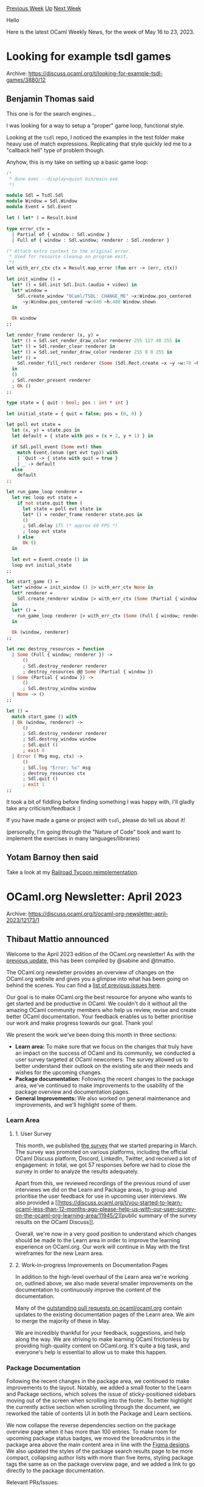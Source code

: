 #+OPTIONS: ^:nil
#+OPTIONS: html-postamble:nil
#+OPTIONS: num:nil
#+OPTIONS: toc:nil
#+OPTIONS: author:nil
#+HTML_HEAD: <style type="text/css">#table-of-contents h2 { display: none } .title { display: none } .authorname { text-align: right }</style>
#+HTML_HEAD: <style type="text/css">.outline-2 {border-top: 1px solid black;}</style>
#+TITLE: OCaml Weekly News
[[https://alan.petitepomme.net/cwn/2023.05.16.html][Previous Week]] [[https://alan.petitepomme.net/cwn/index.html][Up]] [[https://alan.petitepomme.net/cwn/2023.05.30.html][Next Week]]

Hello

Here is the latest OCaml Weekly News, for the week of May 16 to 23, 2023.

#+TOC: headlines 1


* Looking for example tsdl games
:PROPERTIES:
:CUSTOM_ID: 1
:END:
Archive: https://discuss.ocaml.org/t/looking-for-example-tsdl-games/3880/12

** Benjamin Thomas said


This one is for the search engines...

I was looking for a way to setup a "proper" game loop, functional style.

Looking at the ~tsdl~ repo, I noticed the examples in the test folder make heavy use of match expressions.
Replicating that style quickly led me to a "callback hell" type of problem though.

Anyhow, this is my take on setting up a basic game loop:

#+begin_src ocaml
(*
 * dune exec --display=quiet bin/main.exe
 *)

module Sdl = Tsdl.Sdl
module Window = Sdl.Window
module Event = Sdl.Event

let ( let* ) = Result.bind

type error_ctx =
  | Partial of { window : Sdl.window }
  | Full of { window : Sdl.window; renderer : Sdl.renderer }

(* Attach extra context to the original error.
 * Used for resource cleanup on program exit.
 *)
let with_err_ctx ctx = Result.map_error (fun err -> (err, ctx))

let init_window () =
  let* () = Sdl.init Sdl.Init.(audio + video) in
  let* window =
    Sdl.create_window "OCaml/TSDL: CHANGE_ME" ~x:Window.pos_centered
      ~y:Window.pos_centered ~w:640 ~h:480 Window.shown
  in

  Ok window
;;

let render_frame renderer (x, y) =
  let* () = Sdl.set_render_draw_color renderer 255 127 40 255 in
  let* () = Sdl.render_clear renderer in
  let* () = Sdl.set_render_draw_color renderer 255 0 0 255 in
  let* () =
    Sdl.render_fill_rect renderer (Some (Sdl.Rect.create ~x ~y ~w:70 ~h:70))
  in
  ()
  ; Sdl.render_present renderer
  ; Ok ()
;;

type state = { quit : bool; pos : int * int }

let initial_state = { quit = false; pos = (0, 0) }

let poll evt state =
  let (x, y) = state.pos in
  let default = { state with pos = (x + 2, y + 1) } in

  if Sdl.poll_event (Some evt) then
    match Event.(enum (get evt typ)) with
    | `Quit -> { state with quit = true }
    | _ -> default
  else
    default
;;

let run_game_loop renderer =
  let rec loop evt state =
    if not state.quit then (
      let state = poll evt state in
      let* () = render_frame renderer state.pos in
      ()
      ; Sdl.delay 17l (* approx 60 FPS *)
      ; loop evt state
    ) else
      Ok ()
  in

  let evt = Event.create () in
  loop evt initial_state
;;

let start_game () =
  let* window = init_window () |> with_err_ctx None in
  let* renderer =
    Sdl.create_renderer window |> with_err_ctx (Some (Partial { window }))
  in
  let* () =
    run_game_loop renderer |> with_err_ctx (Some (Full { window; renderer }))
  in

  Ok (window, renderer)
;;

let rec destroy_resources = function
  | Some (Full { window; renderer }) ->
      ()
      ; Sdl.destroy_renderer renderer
      ; destroy_resources @@ Some (Partial { window })
  | Some (Partial { window }) ->
      ()
      ; Sdl.destroy_window window
  | None -> ()
;;

let () =
  match start_game () with
  | Ok (window, renderer) ->
      ()
      ; Sdl.destroy_renderer renderer
      ; Sdl.destroy_window window
      ; Sdl.quit ()
      ; exit 0
  | Error (`Msg msg, ctx) ->
      ()
      ; Sdl.log "Error: %s" msg
      ; destroy_resources ctx
      ; Sdl.quit ()
      ; exit 1
;;
#+end_src

It took a bit of fiddling before finding something I was happy with, I'll gladly take any criticism/feedback :)

If you have made a game or project with ~tsdl~, please do tell us about it!

(personally, I'm going through the "Nature of Code" book and want to implement the exercises in many
languages/libraries)
      

** Yotam Barnoy then said


Take a look at my [[https://github.com/bluddy/rails][Railroad Tycoon reimplementation]].
      



* OCaml.org Newsletter: April 2023
:PROPERTIES:
:CUSTOM_ID: 2
:END:
Archive: https://discuss.ocaml.org/t/ocaml-org-newsletter-april-2023/12173/1

** Thibaut Mattio announced


Welcome to the April 2023 edition of the OCaml.org newsletter! As with the [[https://ocaml.org/news/ocamlorg-2023-03][previous
update]], this has been compiled by @sabine and @tmattio.

The OCaml.org newsletter provides an overview of changes on the OCaml.org website and gives you a glimpse into what
has been going on behind the scenes. You can find a [[https://discuss.ocaml.org/tag/ocamlorg-newsletter][list of previous issues
here]].

Our goal is to make OCaml.org the best resource for anyone who wants to get started and be productive in OCaml. We
couldn't do it without all the amazing OCaml community members who help us review, revise and create better OCaml
documentation. Your feedback enables us to better prioritise our work and make progress towards our goal. Thank
you!

We present the work we've been doing this month in three sections:
- *Learn area:* To make sure that we focus on the changes that truly have an impact on the success of OCaml and its community, we conducted a user survey targeted at OCaml newcomers. The survey allowed us to better understand their outlook on the existing site and their needs and wishes for the upcoming changes.
- *Package documentation:* Following the recent changes to the package area, we've continued to make improvements to the usability of the package overview and documentation pages.
- *General Improvements:* We also worked on general maintenance and improvements, and we'll highlight some of them.

*** Learn Area

**** 1. User Survey

This month, we published [[https://discuss.ocaml.org/t/you-started-to-learn-ocaml-less-than-12-months-ago-please-help-us-with-our-user-survey-on-the-ocaml-org-learning-area/11945][the
survey]]
that we started preparing in March. The survey was promoted on various platforms, including the official OCaml
Discuss platform, Discord, LinkedIn, Twitter, and received a lot of engagement: in total, we got 57 responses
before we had to close the survey in order to analyze the results adequately.

Apart from this, we reviewed recordings of the previous round of user interviews we did on the Learn and Package
areas, to group and prioritise the user feedback for use in upcoming user interviews. We also provided a [[https://discuss.ocaml.org/t/you-started-to-learn-ocaml-less-than-12-months-ago-please-help-us-with-our-user-survey-on-the-ocaml-org-learning-area/11945/2][public
summary of the survey results on the OCaml
Discuss]].

Overall, we're now in a very good position to understand which changes should be made to the Learn area in order to
improve the learning experience on OCaml.org. Our work will continue in May with the first wireframes for the new
Learn area.

**** 2. Work-in-progress Improvements on Documentation Pages

In addition to the high-level overhaul of the Learn area we're working on, outlined above, we also made several
smaller improvements on the documentation to continuously improve the content of the documentation.

Many of the [[https://github.com/ocaml/ocaml.org/issues?q=is%3Apr+is%3Aopen+label%3Adocumentation][outstanding pull requests on
ocaml/ocaml.org]] contain
updates to the existing documentation pages of the Learn area. We aim to merge the majority of these in May.

We are incredibly thankful for your feedback, suggestions, and help along the way. We are striving to make learning
OCaml frictionless by providing high-quality content on OCaml.org. It's quite a big task, and everyone's help is
essential to allow us to make this happen.

*** Package Documentation

Following the recent changes in the package area, we continued to make improvements to the layout. Notably, we
added a small footer to the Learn and Package sections, which solves the issue of sticky-positioned sidebars moving
out of the screen when scrolling into the footer. To better highlight the currently active section when scrolling
through the document, we reworked the table of contents UI in both the Package and Learn sections.

We now collapse the reverse dependencies section on the package overview page when it has more than 100 entries. To
make room for upcoming package status badges, we moved the breadcrumbs in the package area above the main content
area in line with the [[https://www.figma.com/file/Aqk5y03fsaCuhTSywmmY06/OCaml.org-Public-Designs?type=design&node-id=0%3A1&t=XYxilCb5hHk4mrDk-1][Figma
designs]].
We also updated the styles of the package search results page to be more compact, collapsing author lists with more
than five items, styling package tags the same as on the package overview page, and we added a link to go directly
to the package documentation.

Relevant PRs/Issues:

1. The Learn section and the Package section now have a [[https://github.com/ocaml/ocaml.org/pull/1018][small footer attached to the bottom of the screen (ocaml/ocaml.org#1018)]]. This resolves the UX issue where the sticky-positioned sidebars would move upwards out of the screen when scrolling into the footer. An alternative solution where the sidebars shrink as the footer comes into view has been explored but ultimately discarded due to higher complexity and maintenance needs.
2. The table of contents UI in the Package section as well as in the Learn section is reworked to [[https://github.com/ocaml/ocaml.org/pull/1094][highlight the currently active section when scrolling through the document (ocaml/ocaml.org#1094)]]. This makes it easier to see progress in reading the content and easier to relate to where we are in a larger document.
3. The [[https://github.com/ocaml/ocaml.org/pull/1097][layout of the package documentation section is now wide (ocaml/ocaml.org#1097)]], with an increased gap on the ~xl~ screen size.
4. Since there can be hundreds or even thousands of reverse dependencies for a package, we're now [[https://github.com/ocaml/ocaml.org/pull/1101][collapsing the reverse dependencies section when there are more than 100 items (ocaml/ocaml.org#1101)]].
5. The [[https://github.com/ocaml/ocaml.org/pull/1133][breadcrumbs in the package area are now above the main content area (ocaml/ocaml.org#1133)]] with the intent to make room next to the package name for upcoming badges that, e.g., provide information on the build status.
6. We [[https://github.com/ocaml/ocaml.org/pull/1134][updated the styles of the package search results page to be more compact (ocaml/ocaml.org#1134)]]: (a) author lists with more than five items are collapsed by listing the first five authors and "et al.", (b) package tags are now styled the same as on the package overview page, (c) a link to go directly to the package documentation is provided.

**** Work in Progress: Basic In-Package Search

During the last month, we made progress on bringing basic in-package search functionality to the OCaml.org package
documentation. Work on a prototype is ongoing on [[https://staging.ocaml.org][staging.ocaml.org]] (see [[https://discuss.ocaml.org/t/a-minimal-prototype-of-in-package-search-is-on-staging-ocaml-org/12163][this Discuss
post]]), and we
plan to roll out a rudimentary version of in-package search in May.

We'll be rolling out the initial version as experimental, so it may have some issues and will be quite limited. We
are releasing this early, as we find that having in-package search is vital for the usability of the package
documentation. The upside of this process is that we're able to adapt to your feedback and ideas as we design the
final product later on.

*** General Improvements

We made improvements to the [[https://ocaml.org/dashboard][OCaml.org dashboard]] and GitHub actions workflows. The
dashboard now displays the Git commit hash and memory consumption in bytes. We worked on fixing the RSS feed
scraping workflow, which resulted in the ability to trigger the scraper to run via the GitHub UI and the ability to
run workflows on a local machine. The scraping workflow was made more robust against the temporary unavailability
of sources, and individual feeds for the Blog page are now scraped separately and merged into a global feed.

We are currently working on exposing the build status data for packages on the package overview pages. We also
started to work on a dedicated "Install" page for OCaml with the help of the OCaml community. The new page will
provide shorter instructions on how to set up OCaml quickly and the corresponding patch includes an overall
revision of the "Get Up and Running" documentation.

In addition to all of this, the team has diligently tackled numerous bug fixes and quality-of-life improvements to
enhance the overall user experience.

Relevant PRs/Issues:

1. We improved the [[https://ocaml.org/dashboard][ocaml.org dashboard]] to [[https://github.com/ocaml/ocaml.org/pull/1136][display the Git commit hash from which the currently running instance has been built (ocaml/ocaml.org#1136)]], and to [[https://github.com/ocaml/ocaml.org/pull/1060][display the memory consumption in bytes (ocaml/ocaml.org#1060)]]. For this, the build needed to happen in a Git-enabled folder which required [[https://github.com/ocurrent/ocurrent-deployer/pull/184][enabling the "include Git" option on the deployment pipeline (ocurrent/ocurrent-deployer#184)]].
2. RSS feed scraping (which provides the data we display on the "Blog" page) broke in January when Git LFS was introduced to store the OCaml Playground assets. Another issue we observed was that [[https://github.com/kayceesrk/river/issues/8][HTTP requests to some sources would time out (kayceesrk/river#8)]]. We worked on fixing the scraping workflow and ultimately succeeded. As a consequence of this work, we now enjoy improvements to the GitHub actions workflows, such as the ability to trigger the scraper to run via the GitHub UI, and the [[https://github.com/ocaml/ocaml.org/pull/1068][ability to run workflows on a local machine (ocaml/ocaml.org#1068)]]. Subsequently, the scraping workflow was [[https://github.com/ocaml/ocaml.org/pull/1120][made more robust against temporary unavailability of sources (ocaml/ocaml.org#1120)]], and, instead of building a global feed by scraping all sources at the same time, [[https://github.com/ocaml/ocaml.org/pull/1144][individual feeds are now scraped separately and merged into a global feed (ocaml/ocaml.org#1144)]].
3. We are working on [[https://github.com/ocaml/ocaml.org/pull/977#pullrequestreview-1404343612][exposing the build status data for packages on the package overview pages (ocaml/ocaml.org#977)]]. As part of this effort,   [[https://github.com/ocaml/infrastructure/issues/40][check.ocamllabs.io has already been moved to check.ci.ocaml.org (ocaml/infrastructure#40)]] by the infrastructure team.
4. To provide better statistics on the programming languages used in the ocaml/ocaml.org repository, we now [[https://github.com/ocaml/ocaml.org/pull/1074][exclude vendored files from stats (ocaml/ocaml.org#1074)]].
5. Some AlpineJS-related bugfixes and cleanups on the [[https://github.com/ocaml/ocaml.org/pull/1069][search dropdown (ocaml/ocaml.org#1069)]] and [[https://github.com/ocaml/ocaml.org/pull/1061][sidebar (ocaml/ocaml.org#1061)]].
6. Upgrade AlpineJS to 3.12.0, HTMX to 1.9.0 (resolves [[https://github.com/ocaml/ocaml.org/issues/877][ocaml/ocaml.org#877]]).
7. We started working on an "Install" page for OCaml with the help of the OCaml community at https://discuss.ocaml.org/t/please-improve-my-draft-of-an-install-page-on-ocaml-org/11837. The intent of this page is to provide short instructions on how to set up OCaml quickly by leveraging OS detection via JavaScript. The upcoming patch includes an overall revision of the "Get Up and Running" documentation to provide better section headings and to clarify instructions while removing noise from the document.
8. In response to an [[https://github.com/ocaml/ocaml.org/issues/1042][inquiry about package documentation failing to build]], the CI team helped us by investigating why the solver fails for the package in question. It turns out that, currently, the solver appears to only use two OCaml versions: 4.14 and 5.0.0. Until this changes, any package that does not work with either of these OCaml versions will not have its package documentation built successfully.
9. A [[https://github.com/ocaml/ocaml.org/pull/1009#pullrequestreview-1380824224][new page that highlights all the previous Outreachy internships conducted by the OCaml community (ocaml/ocaml.org#1009)]] has been added to the Community section.
10. We improved the HACKING.md documentation to [[https://github.com/ocaml/ocaml.org/pull/1102][mention prerequisites on the development environment and to link to the Docker images built by the CI which are stored on Docker Hub (ocaml/ocaml.org#1102)]]. The intent of this is to make it simpler for new contributors to join the project.
11. [[https://github.com/ocaml/ocaml.org/pull/1082][Rearranged the "featured" section on the Blog page to allow featuring less than three posts (ocaml/ocaml.org#1082)]].
12. [[https://github.com/ocaml/ocaml.org/pull/1083][Bugfix for a Unicode rendering problem (ocaml/ocaml.org#1083)]] when searching for the empty string on the package search results page.
13. [[https://github.com/ocaml/ocaml.org/pull/1085][Added 'Roboto Mono' as a dedicated monospace font (ocaml/ocaml.org#1085)]] to achieve a consistent display of code sections for all users.
14. Errors in the documentation were reported by OCaml users. Thank you! We fixed them immediately: (1) Resolve unused for-loop index i Error [[https://github.com/ocaml/ocaml.org/pull/1084][ocaml/ocaml.org#1084]], (2) remove incorrect mention of utop [[https://github.com/ocaml/ocaml.org/pull/1086][ocaml/ocaml.org#1086]], and (3) Explain how to activate -dtypedtree in ~utop-full~ [[https://github.com/ocaml/ocaml.org/pull/1089][ocaml/ocaml.org#1089]]
15. We vendored an experimental YAML parsing tool [[https://github.com/tmattio/yoshi][tmattio/yoshi]] into the ocaml.org repository to explore if that is a suitable way to simplify the YAML parsing aspect of the current ~ood-gen~ tool of ocaml.org.
16. The package autocomplete search input in the top navigation bar now reacts faster since the [[https://github.com/ocaml/ocaml.org/pull/1122][throttling delay has been removed (ocaml/ocaml.org#1122)]].
17. We made the [[https://github.com/ocaml/ocaml.org/pull/1117][share button of the OCaml Playground more obvious (ocaml/ocaml.org#1117)]] by adding a caption.
18. We worked on the [[https://ocaml.org/changelog][experimental changelog page]].
19. Considering that there are some unmet caching needs in our web stack (e.g., in the package documentation section: looking at the many HTTP requests and rendering the module tree menu), we [[https://discuss.ocaml.org/t/is-there-a-drop-in-solution-for-serving-responses-from-cache-in-dream/11985][reached out to the OCaml community]] to understand what the ecosystem is like at the moment and if there is a meaningful opportunity to contribute to the OCaml ecosystem as part of our work on OCaml.org.
20. There is an open PR for [[https://github.com/ocaml/ocaml.org/pull/1126][adding WIP dev-container]] that can make it easier to get started developing on the ocaml/ocaml.org repository.
21. The [[https://github.com/ocaml/ocaml.org/pull/1139]["Contribute" link on the documentation pages now links to the commit from which the content was rendered (ocaml/ocaml.org#1139]]
22. The OCaml.org project [[https://github.com/ocaml/ocaml.org/pull/1135][officially adopted the OCaml Code of Conduct by adding ~CODE_OF_CONDUCT.md~ to its GitHub repository (ocaml/ocaml.org#1135)]] and by [[https://github.com/ocaml/code-of-conduct/pull/6][adding ocaml/ocaml.org to the list of adopters (ocaml/code-of-conduct#6)]]
23. The [[https://github.com/ocaml/ocaml.org/pull/1141#pullrequestreview-1403923329][problems in the exercises section of the Learn area can now be filtered by difficulty (ocaml/ocaml.org#1141)]].
24. Bugfix: the problem difficulty symbols in the exercise section would be cut off in the too-small margins. Now the [[https://github.com/ocaml/ocaml.org/pull/1138][problem difficulty symbols in the exercises section only show up in the margin on ~xl~ screen size (ocaml/ocaml.org#1138).]]
      



* A bestiary of GADT examples?
:PROPERTIES:
:CUSTOM_ID: 3
:END:
Archive: https://discuss.ocaml.org/t/a-bestiary-of-gadt-examples/12143/11

** Continuing this thread from last week, Reuben Rowe said


I have used GADTs in [[https://gitlab.com/trustworthy-refactoring/refactorer][rotor]] to implement a rich identifier
type for different syntactic elements of the OCaml language, as well as some custom zipper types over the OCaml
compiler typed AST.
      



* 2023 StackOverflow Developer Survey
:PROPERTIES:
:CUSTOM_ID: 4
:END:
Archive: https://discuss.ocaml.org/t/2023-stackoverflow-developer-survey/12174/1

** Thomas Gazagnaire announced


This year, OCaml is on the list of languages (while [[https://discuss.ocaml.org/t/stackoverflow-developer-survey/7961][it wasn't in
2021]]!).

So now we can tell the world that we everyone is using (and hopefully want to continue to use) OCaml:
https://stackoverflow.blog/2023/05/08/the-2023-developer-survey-is-now-live/ :camel:
      



* Release 0.5.4 of ~Fmlib_browser~
:PROPERTIES:
:CUSTOM_ID: 5
:END:
Archive: https://discuss.ocaml.org/t/ann-release-0-5-4-of-fmlib-browser/12184/1

** Helmut announced


It is a pleasure to announce the release 0.5.4 of ~Fmlib_browser~. The library helps to write interactive
webapplications running in the browser. It is quite easy to write interactive webapplications with the help of this
library. The user code is purely descriptive (aka functional) which avoids many common errors.

You can find some simple examples [[https://hbr.github.io/fmlib/odoc/fmlib_browser/index.html][here]] and in [[https://hbr.github.io/fmlib/odoc/fmlib_browser/doc_overview.html][the
overview]].

Install the library with

#+begin_example
    opam install fmlib_browser
#+end_example

The new release 0.5.4 fixes some bugs in the initial version 0.5.3 and has some minor added functionality.
      



* OCaml Platform Newsletter: April 2023
:PROPERTIES:
:CUSTOM_ID: 6
:END:
Archive: https://discuss.ocaml.org/t/ocaml-platform-newsletter-april-2023/12187/1

** Thibaut Mattio announced


Welcome to the first issue of the OCaml Platform newsletter!

Following in the footsteps of the OCaml.org newsletter and inspired by the Multicore and Compiler newsletters,
we're excited to bring you monthly updates on the progress we're making in improving the OCaml Developer
Experience.

The [[https://ocaml.org/docs/platform][OCaml Platform]] is the recommended set of tools to work and be productive
with OCaml. The Platform tools fill gaps in the OCaml developer experience and allow developers to perform specific
workflows (e.g. building packages, formatting code, generating documentation, releasing packages, etc.).

At the end of the day, all the work we're doing on the OCaml Platform has one objective: improving the OCaml
developer experience, so in this newsletter, we'll present the progress we're making on the different projects from
the lens of these developer workflows. Based on the results of the OCaml surveys
([[https://www.dropbox.com/s/omba1d8vhljnrcn/OCaml-user-survey-2020.pdf?dl=0][2020]] and
[[https://ocaml-sf.org/docs/2022/ocaml-user-survey-2022.pdf][2022]]), discussions with industrial users, continuous
community feedback on Discuss, and other sources of user input, here are the workflows we're currently working on:

- *Building Packages:* Our immediate goal for the build workflow is to remove the friction associated to using two different tools for package management and build system. To this end, we [[https://discuss.ocaml.org/t/explorations-on-package-management-in-dune/12101][plan on integrating opam capabilities directly into Dune]], establishing it as the singular tool needed to build OCaml projects. As a by-product of this integration, we aim to improve other workflows such as working on multiple projects, cross-compilation, and improving the overall experience to get started with OCaml.
- *Compiling to JavaScript:* We're continuously supporting tools to compile OCaml to JavaScript. Dune integrates well with Js_of_ocaml and we've been working on an integration of Dune and [[https://github.com/melange-re/melange][Melange]], a recent fork of [[https://github.com/rescript-lang/rescript-compiler][ReScript]] that aims to bring to integrate closely with the OCaml ecosystem.
- *Generating Documentation:* The state of the OCaml Packages documentation is reported as a major pain point in the OCaml surveys ([[https://www.dropbox.com/s/omba1d8vhljnrcn/OCaml-user-survey-2020.pdf?dl=0][2020]] and [[https://ocaml-sf.org/docs/2022/ocaml-user-survey-2022.pdf][2022]]). We're working towards empowering OCaml developers to create high-quality documentation for their packages. Now that the documentation of packages is [[https://ocaml.org/packages][readily available on OCaml.org]], we want to make writing documentation rewarding and straightforward. We're working towards making Odoc suitable to create manuals by adding new features, improving the navigation, and expanding the odoc markup syntax to support rich content such as tables, images and graphs.
- *Editing and Refactoring Code:* We aim to enrich the OCaml editor support with more workflows to improve code navigation and automate refactoring. Our main focus currently is on adding support for project-wide references to Merlin. Future work will include implementing a project-wide rename query and queries such as renaming arguments. We are also working towards bringing the editor support for OCaml to the web and third-party platforms such as OCaml Playground, ReplIt, and GitHub Codespaces.
- *Formatting Code:* Our goal for formatting code is focused on improving accuracy, particularly for the to comments. We also want to strike the right balance between providing a default profile that appeals to most users and not requiring configuration to format your OCaml projects, while still maintaining a fully configurable formatter. Additionally, we plan to enhance the backward compatibility of ocamlformat and better integrate Dune and ocamlformat.

I'll also take the opportunity to call for new contributors. Platform projects are always looking for new
maintainers and contributors, so if you're interested in the future of OCaml's developer experience and would like
to shape that future with us, please reach out to me or any Platform maintainers. If you're an industrial user
looking for support on the OCaml Platform and would like to fund the maintainers and the developments on the
Platform tools, also don't hesitate to [reach out to me](mailto:thibaut@tarides.com).

April has seen a flurry of activity, and we can't wait to share our progress with you. So let's get right to it!

In this inaugural issue, we'll be discussing progress on the following projects:

- Building Packages
  - *[Dune]* Exploring Package Management in Dune
  - *[opam]* Native Support for Windows in opam 2.2
  - *[Dune]* Improving Dune's Documentation
  - *[Dune]* Composing installed Coq theories
  - *[Dune]* Dune Terminal User Interface
  - *[Dune]* Running Actions Concurrently
  - *[Dune]* Benchmarking Dune on Large Code Bases
- Compiling to JavaScript
  - *[Dune]* Compile to JavaScript with Melange in Dune
- Generating Documentation
  - *[Odoc]* Add Search Capabilities to ~odoc~
  - *[Dune]* User-Friendly Command to Generate Documentation
  - *[Odoc]* Support for Tables in ~odoc~
- Editing and Refactoring Code
  - *[Merlin]* Support for Project-Wide References in Merlin
  - *[Merlin]* Improving Merlin's Performance
  - *[OCaml LSP]* Using Dune RPC on Windows
  - *[OCaml LSP]* Upstreaming OCaml LSP's Fork of Merlin
- Formatting Code
  - *[OCamlFormat]* Migrate OCamlFormat from an AST to a CST
  - *[OCamlFormat]* Closing the Gap Between OCamlFormat and ~ocp-indent~

*** Releases

Here are the new versions of Platform tools we released in April. Have a look at the [[https://ocaml.org/changelog][OCaml
Changelog]] to read announcements and feature highlights!

- [[https://github.com/ocaml-community/utop/releases/tag/2.12.0][UTop 2.12.0]]
- [[https://github.com/ocaml-community/utop/releases/tag/2.12.1][UTop 2.12.1]]
- [[https://github.com/realworldocaml/mdx/releases/tag/2.3.0][MDX 2.3]]
- [[https://github.com/ocaml/dune/releases/tag/3.7.1][Dune 3.7.1]]

*** Building Packages

**** *[Dune]* Exploring Package Management in Dune

Contributors: @rgrinberg (Tarides), @Leonidas-from-XIV (Tarides), @gridbugs (Tarides), @kit-ty-kate (Tarides)

Earlier this month, we [[https://discuss.ocaml.org/t/explorations-on-package-management-in-dune/12101][announced]]
that we've started exploring package management in Dune. You can read the Request for Comment (RFC) that details
our work-in-progress plans for the feature [[https://github.com/ocaml/dune/issues/7680][on GitHub]].

We're currently focused on building prototypes for different parts of the Dune workflow: source fetching, building
non-Dune opam packages, and generating a lock file.

In April, we merged a first version of [[https://github.com/ocaml/dune/pull/7179][Source Fetching]]. We also started
thinking about how Dune could build opam packages and [[https://github.com/ocaml/dune/pull/7626][merged a PR]] laying
the foundation for the rules on building them in Dune.

*Activities*:
- Completed and merged a first version of [[https://github.com/ocaml/dune/pull/7179][Source Fetching]]
- Upstreamed a patch in opam to [[https://github.com/ocaml/opam/pull/5508][remove preprocessing of backwards-compatibility code]]. This helped to reduce the number of dependencies to vendor in Dune when vendoring opam.
- We merged [[https://github.com/ocaml/dune/pull/7626][a PR]] that lays the foundation and provides a skeleton for the features related to building opam packages.
- Following work on [[https://github.com/ocaml-opam/opam-0install-solver][0install-solver]], which we'll use as a solver in Dune 4, we open a PR on ~ocaml/opam-repository~ to [[https://github.com/ocaml/opam-repository/pull/23736][remove constraints on package versions in conflicts]] and a [[https://github.com/ocaml/opam/pull/5535][patch on opam]] for the same conflict.

**** *[opam]* Native Support for Windows in opam 2.2

Contributors: @rjbou (OCamlPro), @kit-ty-kate (Tarides), @dra27 (Tarides), @emillon (Tarides), @Leonidas-from-XIV
(Tarides)

Bringing Tier-1 support for Windows has been a dream for some time and April has seen us get closer than ever
before to the first alpha of opam 2.2, which we expect in May. This early alpha is a big step towards the release
of opam 2.2 with native Windows support, and is the result of a humongous amount of effort bringing together the
work of many people done over the years.

*Activities:*
- Configure: Ensure a complementary (32bit on 64bit platforms and 64bit on 32bit platforms) C compiler is installed on Windows [[https://github.com/ocaml/opam/pull/5522][ocaml/opam#5522]]
- Do not silently disable MCCS if a C++ compiler is not present [[https://github.com/ocaml/opam/pull/5527][ocaml/opam#5527]]
- Move the ~.ocamlinit~ script out of the root directory [[https://github.com/ocaml/opam/pull/5526][ocaml/opam#5526]]
- MCCS on Windows does not respect avoid-version [[https://github.com/ocaml/opam/issues/5523][ocaml/opam#5523]]
- Setup benchmarking using current-bench [[https://github.com/ocaml/opam/pull/5525][ocaml/opam#5525]]
- Update to latest ~msvs-detect~ [[https://github.com/ocaml/opam/pull/5514][ocaml/opam#5514]]
- Fix the compilation of ~camlheader~ when BINDIR contains escaping characters [[https://github.com/ocaml/ocaml/pull/12214][ocaml/opam#12214]]
- doc: ? evaluates to true if defined [[https://github.com/ocaml/opam/pull/5512][ocaml/opam#5512]]
- Stop the configure script from downloading and vendoring dependencies [[https://github.com/ocaml/opam/pull/5511][ocaml/opam#5511]]
- Remove preprocessing of backwards-compatibility code [[https://github.com/ocaml/opam/pull/5508][ocaml/opam#5508]]
- Fix linting on ~opam-crowbar.opam~  [[https://github.com/ocaml/opam/pull/5507][ocaml/opam#5507]]
- depexts: reword message [[https://github.com/ocaml/opam/pull/5499][ocaml/opam#5499]]
- Replace usage of CPPO [[https://github.com/ocaml/opam/pull/5498][ocaml/opam#5498]]
- Check for the presence of swhid_core in the configure script [[https://github.com/ocaml/opam/pull/5497][ocaml/opam#5497]]
- Add package stanza on all rules that depend on ~opamMain.exe.exe~ [[https://github.com/ocaml/opam/pull/5496][ocaml/opam#5496]]

**** *[Dune]* Improving Dune's Documentation

Contributors: @emillon (Tarides)

In March, we started restructuring the Dune documentation according to the [[https://diataxis.fr/][Diataxis
framework]]. We opened [[https://github.com/ocaml/dune/pull/7325][a draft PR]] to demonstrate
the overall target structure. The new structure will improve the usability of the documentation, allowing users to
find the information that they are looking for, as well as enable us to better identify gaps that need to be
addressed.

In April we’ve continued this work, filling in some of those gaps as well as rewriting documents to better fit in
the intended quadrant of the framework.

*Activities:*
- Turn "Automatic Formatting" into a how-to [[https://github.com/ocaml/dune/pull/7479][ocaml/dune#7479]]
- Move lexical conventions to reference [[https://github.com/ocaml/dune/pull/7499][ocaml/dune#7499]]
- Turn ~opam.rst~ into 3 guides [[https://github.com/ocaml/dune/pull/7515][ocaml/dune#7515]]
- Add some info about writing docs [[https://github.com/ocaml/dune/pull/7537][ocaml/dune#7537]]
- Merge ~classical-ppx~ into ~preprocessing-spec~ [[https://github.com/ocaml/dune/pull/7538][ocaml/dune#7538]]
- Merge reference info about findlib [[https://github.com/ocaml/dune/pull/7567][ocaml/dune#7567]]
- Add a lexer for opam files [[https://github.com/ocaml/dune/pull/7574][ocaml/dune#7574]]

**** *[Dune]* Composing installed Coq theories

Contributors: @Alizter and @ejgallego (IRIF)

We've merged the PR that brings [[https://github.com/ocaml/dune/pull/7047][support for composing Coq theories with
Dune]]!

This was a huge effort lead by Ali Caglayan and  Emilio Jesús Gallego Arias that started earlier this year.
Starting in Dune 3.8, Coq users will be able to use Dune even if they depend on Coq projects that use other build
systems (such as make).

*Activities*:
- Merged the PR that adds [[https://github.com/ocaml/dune/pull/7047][support for composition with installed theories to the Coq rules]]

**** *[Dune]* Dune Terminal User Interface

Contributors: @Alizter, @rgrinberg (Tarides)

We're working on a new Terminal User Interface (TUI) mode for Dune. Our goal is to give Dune users an interactive
GUI-like experience right from the terminal, making it easier to interact with build targets, observe processes,
and more. The work is still very much in progress, but expect gradual improvements of ~dune build --display tui~ in
the coming months.

https://global.discourse-cdn.com/business7/uploads/ocaml/original/2X/e/ee1d60cc3b4d29b795bdafdd6857b93072975310.png

*Activities*:
- Introduced the [[https://github.com/ocaml/dune/pull/6996][new ~tui~ mode]] for Dune.
- Enabled Dune to [[https://github.com/ocaml/dune/pull/7188][redisplay 24-bit color output]].

**** *[Dune]* Running Actions Concurrently

Contributors: @Alizter and @hhugo (Nomadic Labs)

In January, we began working on allowing Dune to execute actions and run inline tests concurrently. This month, we
merged the two PRs and the feature will be available in the upcoming Dune 3.8. We're especially excited about the
ability to run inline tests concurrently to speed up test cycles!

*Activities*:
- We've merged the PR that [[https://github.com/ocaml/dune/pull/6933][implements a new concurrent action]] in Dune, which allows you to execute actions concurrently.
- We also merged the PR that built on this feature to [[https://github.com/ocaml/dune/pull/7012][enabled Dune to run inline tests concurrently]].
- We've [[https://github.com/janestreet/ppx_inline_test/pull/40][patched ~ppx_inline_test~]] to leverage the new feature.

**** *[Dune]* Benchmarking Dune on Large Code Bases

Contributors: @gridbugs (Tarides), @Leonidas-from-XIV (Tarides)

In March we added [[https://autumn.ocamllabs.io/ocaml/dune/branch/main?worker=fermat&image=bench%2Fmonorepo%2Fbench.Dockerfile][continous
benchmarking]]
of Dune builds on a 48 core baremetal system. This is the result of a lot of work that included [[https://github.com/ocaml-dune/ocaml-monorepo-benchmark][building a big
monorepo for opam packages]] allowing users to run Dune
benchmarks on large code bases.

In April we added support for benchmarking builds in watch mode as well. This allows us to monitor for regressions
as we move forward with major initiatives, such as package management.

*Activities:*
- Add [[https://github.com/ocaml/dune/pull/7552][watch-mode benchmarks]] of dune monorepo using Dune's streaming RPC interface

*** Compiling to JavaScript

**** *[Dune]* Compile to JavaScript with Melange in Dune

Contributors: @anmonteiro, @jchavarri (Ahrefs), @rgrinberg (Tarides)

You may have read that [[https://medium.com/ahrefs/ahrefs-is-now-built-with-melange-b14f5ec56df4][Ahrefs migrated its codebase from ReScript to
Melange]], a new OCaml-to-JavaScript
compiler based on ReScript.

The goal of Melange is to offer an alternative to ReScript that pairs well with the OCaml ecosystem. To that end,
Antonio Nuno Monteiro and Javier Chávarri have been working on integrating Melange and Dune, allowing it to easily
compile OCaml projects to JavaScript with Melange.

The feature will be available in the upcoming Dune 3.8. You can already [[https://dune.readthedocs.io/en/latest/melange.html][read the
documentation]] in Dune's manual to get a glimpse of how the
feature will work. You can also have a look at the [[https://github.com/melange-re/melange-opam-template][opam Melange
template]] built by the Melange team.

*Activities*
- Write a [[https://github.com/ocaml/dune/pull/7477][manual page]] in Dune to compile to JavaScript using Melange.
- Make Melange [[https://github.com/melange-re/melange/pull/548][work on 4.13-5.1]] rather than just 4.14
- In addition to what we did in April, here are some noteworthy PRs that were worked on in previous months:
    - Added a [[https://github.com/ocaml/dune/pull/7234][new field ~melange.runtime_deps~]] to libraries, so that Melange library authors can tell Dune which frontend assets (like CSS or image files, fonts etc) have to be installed with their library
    - [[https://github.com/ocaml/dune/pull/7187/][Speed up rule generation]] for librariess and executables. This was useful for Melange, but benefits every Dune project.
    - [[https://github.com/melange-re/melange/pull/517][Make reactjs-jsx-ppx a standalone ppx]]
    - [[https://github.com/ocaml/dune/pull/7193][Implemented a ~module_system~ field]] for the melange stanza (e.g. ~(module_systems (es6 mjs) (commonjs js) (commonjs cjs))~ which allows to output multiple module systems / js extensions at the same time to the melange output folder

*** Generating Documentation

**** *[Odoc]* Add Search Capabilities to ~odoc~

Contributors: @panglesd (Tarides), @EmileTrotignon (Tarides)

We're working on generating a search index and adding a search bar to ~odoc~-generated documentation. We're still
exploring the different approaches and we are working with the OCaml.org team to implement a search bar on the
OCaml packages documentation.

https://global.discourse-cdn.com/business7/uploads/ocaml/optimized/2X/d/d77fe2783830bf0245487ff323adf27794f76b4e_2_1380x942.png

*Activities*:
- We started [[https://github.com/panglesd/odoc/tree/search-bar][prototyping]] the search index and search bar and we're discussing the design of it. In particular, we've used the compiler Shapes in the prototype and we'll explore using odoc's path resolver instead as a next step.

**** *[Dune]* User-Friendly Command to Generate Documentation

Contributor: @EmileTrotignon (Tarides), @jonludlam (Tarides)

We're working towards making generating documentation in Dune more accessible, especially for newcomers. Currently,
the ~dune build @doc~ command generates documentation in the ~_build~ directory, and users simply have to know that
they need to ~open _build/default/_doc/_html/index.html~. To work around this, we're working on a new ~dune ocaml
doc~ command to generate documentation and open it in the browser directly.

*Activities*:
- We opened a PR that [[https://github.com/ocaml/dune/pull/7262][implements the ~dune ocaml doc~]] command in March. This month, we tested the feature on macOS. We are now working towards completing the Windows tests.

**** *[Odoc]* Support for Tables in ~odoc~

Contributors: @gpetiot (Tarides), @panglesd (Tarides), @Julow (Tarides), @jonludlam (Tarides)

Currently, the only way to create tables with odoc is to inline HTML code in the documentation. Tis is not ideal as
the HTML table syntax is not well-suited as documentation markup and the tables can only be rendered by the HTML
renderer (so tables are not available in LaTex and manpages). We're working towards a new special syntax in odoc
for creating tables that is easier to use and can be rendered by all renderers.

The syntax support has been [[https://github.com/ocaml-doc/odoc-parser/pull/11][merged in odoc-parser]]. It provides
a heavy-syntax, and a ligh-syntax inspired by Markdown:
#+begin_example
{t
  a  | b | c | d
  ---|:--|--:|:-:
  a  | b | c | d
}
#+end_example

The [[https://github.com/ocaml/odoc/pull/893][support for the feature in odoc]] isn't merged yet, but should be
available in the next odoc version!

*Activities*
- No new activity in March, but here are Pull Requests we have been working on until now:
  - Add a new syntax for tables in odoc-parser ([[https://github.com/ocaml-doc/odoc-parser/pull/11][odoc-parser#11]])
  - Fix light table parsing ([[https://github.com/ocaml-doc/odoc-parser/pull/14][odoc-parser#14]])
  - Add support for tables to odoc ([[https://github.com/ocaml/odoc/pull/893][odoc#893]])

*** Editing and Refactoring Code

**** *[Merlin]* Support for Project-Wide References in Merlin

Contributors: @voodoos (Tarides)

Our work on Merlin focuses on the
[[https://discuss.ocaml.org/t/search-for-occurrences-of-a-symbol-in-a-project-file-using-merlin-ocaml-lsp/10756/7?u=tmattio][long-standing]]
project to add project-wide occurrences support to Merlin. In April, we continued to work on the [[https://github.com/ocaml/ocaml/pull/12142][compiler
patches]] that allow to generate the index from the compiler, and we
updated the Merlin patches to work with the compiler patches, simplifying the Merlin logic that can now rely on the
compiler.

The feature requires patches for the OCaml compiler, Dune, and Merlin that are still unreleased, but if you're
courageous, you can give it a try by following the documentation on
[[https://github.com/voodoos/merlin-occurrences-switch][~voodoos/merlin-occurrences-switch~]].

*Activities*
- We backported the compiler-side-indexation to 4.14. We performed benchmarks to evaluate the impact on build time and the size of the installed ~cmt~s. We posted the results on the PR, for both the [[https://github.com/ocaml/ocaml/pull/12142#issuecomment-1504006093][build time]] and [[https://github.com/ocaml/ocaml/pull/12142#issuecomment-1505536484][cmts size]].
- We also reworked the iterator performing indexation and added most of the missing cases to the indexer. However, some elements remain unindexed due to constraints with the ~Typedtree~.
- We updated the "indexing" external tool following partial indexation implementation in the compiler.
- We also ported new compiler changes to Merlin on the OCaml 5.1 preview, which will allow us to work on project-wide occurrences support.
- Finally, we started refactoring and simplifying the Merlin patches to query the index now that more work is done by the compiler.

**** *[Merlin]* Improving Merlin's Performance

Contributed by: @pitag-ha (Tarides)

Following reports that Merlin performance scaled poorly in large code bases, we had been working on
[[https://github.com/pitag-ha/merl-an][Merl-an]], a tool to measure the performance of different Merlin requests.

In March, we were able to use it to identify the major performance bottlenecks, the biggest one being the PPX
phase. We implemented a [[https://github.com/ocaml/merlin/pull/1584][caching strategy for PPX]] and continued to work
on it throughout April.

*Activities:*
- We worked on fixing the PPX cache and explored mechanisms to toggle the PPX phase cache. We ended up implementing a [[https://github.com/ocaml/merlin/pull/1584/commits/c54d10927f28f96372bdb1c5c50b5e839909a51e][flag-based approach]].
- We [[https://github.com/ocaml/merlin/pull/1584/commits/99bba403a1a946c3afe3d15c02128f4321904129][added six tests]] that cover default behavior, cache hits, cache invalidation of three kinds, and behavior in case of PPX dependencies.

**** *[OCaml LSP]* Using Dune RPC on Windows

Contributors: @nojb (LexiFi)

In February, we released Dune 3.7.0 with [[https://github.com/ocaml/dune/pull/7010][support for watch mode on
Windows]]. Building on this work, this month we fixed a couple of issues in
Dune and OCaml LSP to allow OCaml LSP to use Dune RPC. This allows VSCode users to leverage Dune RPC and get build
statuses and more exhaustive build errors in the editor when Dune is running in watch mode. The fixes are not
released yet, but they will be available on the upcoming releases of Dune and OCaml LSP.

*Activities*:
- We [[https://github.com/ocaml/dune/pull/7666][made a patch]] in Dune to use the RPC protocol on Windows.
- We [[https://github.com/ocaml/ocaml-lsp/pull/1079][fixed a bug]] in OCaml-LSP to enable the communication with Dune RPC on Windows.

**** *[OCaml LSP]* Upstreaming OCaml LSP's Fork of Merlin

Contributors: @voodoos (Tarides), @3Rafal (Tarides)

We're at the finish line of our efforts to close the gap between Merlin and OCaml LSP by upstreaming OCaml LSP's
fork of Merlin! This month, we continued on the Merlin PR that [[https://github.com/ocaml/merlin/pull/1585][adds a hook to OCaml LSP letting it run system
commands]]. We also opened [[https://github.com/ocaml/ocaml-lsp/pull/1070][a PR on
~ocaml-lsp~]] to use the above patch and remove Merlin's fork
entirely. We're expecting to release a version of OCaml LSP that uses Merlin as a library very soon.

*Activities:*
- We discussed and reviewed changes that let you configure the process spawn for PPXs when using Merlin as a library. This led us to implement ideas concerning the exposed hook for PPX process spawning. Subsequently, we [[https://github.com/ocaml/merlin/blob/master/src/utils/lib_config.mli#L22][documented the complexities]] of splitting a PPX command between program and arguments.
- We opened [[https://github.com/ocaml/ocaml-lsp/pull/1070][a PR on ~ocaml-lsp~]] to remove Merlin's fork and use Merlin as a library.

*** Formatting Code

**** *[OCamlFormat]* Migrate OCamlFormat from an AST to a CST

Contributors: @gpetiot (Tarides), @EmileTrotignon (Tarides)

Back in 2022, @trefis built [[https://github.com/tarides/ocamlformat-ng][a prototype of a new OCaml formatter]] that
uses a Conrete Syntax Tree (CST) instead of an Abstract Syntax Tree (AST). This mode retains more information and
results in more accurate formatting in a lot of cases, most especially when formatting comments which is a big pain
point with OCamlFormat.

Since then, we've worked on migrating OCamlFormat's syntax tree to this CST. We chose not to migrate everything at
once to minimize the impact on users as much as possible, making sure that we make formatting changes only when
they are bug fixes or clear improvements.

You can track our progress in [[https://github.com/ocaml-ppx/ocamlformat/pull/2213][this PR]], which shows a diff of
the current syntax tree and the target CST.

*Activities:*
- We made progress on the work-in-progress PR to [[https://github.com/ocaml-ppx/ocamlformat/pull/2332][preserve comments attached to labelled args]], fixing more regressions.
- We implemented a change to [[https://github.com/ocaml-ppx/ocamlformat/pull/2343][keep literal char value during parsing]].
- We worked on [[https://github.com/ocaml-ppx/ocamlformat/pull/2345][preserving the functor concrete syntax in the Parsetree]].
- We [[https://github.com/ocaml-ppx/ocamlformat/pull/2350][normalized functions in the parser]].

**** *[OCamlFormat]* Closing the Gap Between OCamlFormat and ~ocp-indent~

Contributors: @gpetiot (Tarides), @EmileTrotignon (Tarides), @Julow (Tarides)

The OCamlFormat team has been working with the Jane Street teams to migrate Jane Street's code base from ocp-indent
to OCamlFormat.
As a result, we've made tons of changes to the ~janestreet~ profile in recent months. Perhaps most notably, this
work has allowed us to identify issues that were not specific to the ~janestreet~ profile, and consequently we've
been fixing bugs and implementing formatting improvements across the board.

We're nearing the end of this project, but April has seen a lot of bug fixes and improvements that we detail below.

*Activities:*
- We adjusted the indentation for several language features, including [[https://github.com/ocaml-ppx/ocamlformat/pull/2330][extensions]], [[https://github.com/ocaml-ppx/ocamlformat/pull/2328][class-expr function bodies]], and [[https://github.com/ocaml-ppx/ocamlformat/pull/2323][module-expr extensions]].
- We fixed issues with [[https://github.com/ocaml-ppx/ocamlformat/pull/2321][ocp-indent compatibility]] and [[https://github.com/OCamlPro/ocp-indent/pull/324][Let vs LetIn detection after 'struct']].
- We improved the [[https://github.com/ocaml-ppx/ocamlformat/pull/2322][formatting of module arguments]] and worked on [[https://github.com/ocaml-ppx/ocamlformat/pull/2332][preserving comments attached to labelled args]].
- We fixed issues causing changes to the AST due to strings in [[https://github.com/ocaml-ppx/ocamlformat/pull/2338][code blocks]] and [[https://github.com/ocaml-ppx/ocamlformat/pull/2344][comments]].
- We improved the [[https://github.com/ocaml-ppx/ocamlformat/pull/2349][formatting of cinaps comments with strings]] and worked on parsing and [[https://github.com/ocaml-ppx/ocamlformat/pull/2354][normalizing cinaps comments]].
- We made adjustments to the handling of certain language constructs, such as [[https://github.com/ocaml-ppx/ocamlformat/pull/2352][protecting match after ~fun _ : _ ->~]] and [[https://github.com/ocaml-ppx/ocamlformat/pull/2347][consistently wrapping (::)]].
- We extended our test suite with [[https://github.com/ocaml-ppx/ocamlformat/pull/2355][numstat and a single run of ocp-indent]].
      



* Eio Developer Meetings
:PROPERTIES:
:CUSTOM_ID: 7
:END:
Archive: https://discuss.ocaml.org/t/eio-developer-meetings/12207/1

** Sudha Parimala announced


Hi all! We've started having [[https://github.com/ocaml-multicore/eio][Eio]] developer meetings online, once every
two weeks. The meeting is open to everyone. Those interested to follow Eio's developments are welcome to join.

*Agenda*

The meetings are for planning the development of Eio. The current status and plans for Eio 1.0 are being tracked at
[[https://github.com/ocaml-multicore/eio/issues/388][Eio#388]].

We're also eager to hear feedback on Eio from users, and their experience of migrating applications to Eio. This
will greatly help us to make the experience more pleasant and close gaps, if any. If you're looking to get started,
the [[https://github.com/ocaml-multicore/eio#readme][README]] is a good place to start.

*Timings*

The meeting takes place on alternate Mondays, at 10:00 UK.

- Next meeting: June 5, Monday
- Time: 10:00 AM - 11:00 AM BST (9:00 AM - 10:00 AM UTC)
- Link to meeting: [[http://meet.google.com/byo-dfiz-dou][meet.google.com/byo-dfiz-dou]]
- Meeting notes: https://docs.google.com/document/d/1ZBfbjAkvEkv9ldumpZV5VXrEc_HpPeYjHPW_TiwJe4Q/
- Use this calendar link to add it to your calendar - [[https://calendar.google.com/calendar/u/4?cid=Y19iMDA5ZDA4MDg0YzIwYWMzMDQ4NjJhN2FkZWJiYjdmOTU0NGIxYzEwMmU0MDMyMTAzMDFiY2ZhYjcwMDBmMjNlQGdyb3VwLmNhbGVuZGFyLmdvb2dsZS5jb20][Eio Developer Meetings]]
      



* New major release of Parany (v14.0.0)
:PROPERTIES:
:CUSTOM_ID: 8
:END:
Archive: https://discuss.ocaml.org/t/new-major-release-of-parany-v14-0-0/12208/1

** UnixJunkie announced


#+begin_example
# opam search parany
[...]
parany 14.0.0      Parallelize any computation
#+end_example

I switched back the runtime to fork+marshal.
As was the case before version 13.0.0.
Versions 13.* (up to 14.0.0 excluded) use ocaml5-threads to parallelize computations.

https://github.com/UnixJunkie/parany

There is a branch https://github.com/UnixJunkie/parany/tree/ocaml5_threads
if anybody wants to maintain this backend.

The Parany.Parmap module has new functions for arrays:
https://github.com/UnixJunkie/parany/blob/master/src/parany.mli
      



* Old CWN
:PROPERTIES:
:UNNUMBERED: t
:END:

If you happen to miss a CWN, you can [[mailto:alan.schmitt@polytechnique.org][send me a message]] and I'll mail it to you, or go take a look at [[https://alan.petitepomme.net/cwn/][the archive]] or the [[https://alan.petitepomme.net/cwn/cwn.rss][RSS feed of the archives]].

If you also wish to receive it every week by mail, you may subscribe [[http://lists.idyll.org/listinfo/caml-news-weekly/][online]].

#+BEGIN_authorname
[[https://alan.petitepomme.net/][Alan Schmitt]]
#+END_authorname
